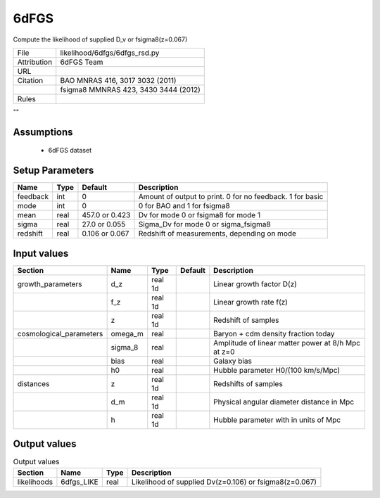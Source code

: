 6dFGS
================================================

Compute the likelihood of supplied D_v or fsigma8(z=0.067)

.. list-table::
    
   * - File
     - likelihood/6dfgs/6dfgs_rsd.py
   * - Attribution
     - 6dFGS Team
   * - URL
     - 
   * - Citation
     - BAO MNRAS 416, 3017 3032 (2011)
   * -
     - fsigma8 MMNRAS 423, 3430 3444 (2012)
   * - Rules
     -


""



Assumptions
-----------

 - 6dFGS dataset



Setup Parameters
----------------

.. list-table::
   :header-rows: 1

   * - Name
     - Type
     - Default
     - Description

   * - feedback
     - int
     - 0
     - Amount of output to print.  0 for no feedback.  1 for basic
   * - mode
     - int
     - 0
     - 0 for BAO and 1 for fsigma8
   * - mean
     - real
     - 457.0 or 0.423
     - Dv for mode 0 or fsigma8 for mode 1
   * - sigma
     - real
     - 27.0 or 0.055
     - Sigma_Dv for mode 0 or sigma_fsigma8
   * - redshift
     - real
     - 0.106 or 0.067
     - Redshift of measurements, depending on mode


Input values
----------------

.. list-table::
   :header-rows: 1

   * - Section
     - Name
     - Type
     - Default
     - Description

   * - growth_parameters
     - d_z
     - real 1d
     - 
     - Linear growth factor D(z)
   * - 
     - f_z
     - real 1d
     - 
     - Linear growth rate f(z)
   * - 
     - z
     - real 1d
     - 
     - Redshift of samples
   * - cosmological_parameters
     - omega_m
     - real
     - 
     - Baryon + cdm density fraction today
   * - 
     - sigma_8
     - real
     - 
     - Amplitude of linear matter power at 8/h Mpc at z=0
   * - 
     - bias
     - real
     - 
     - Galaxy bias
   * - 
     - h0
     - real
     - 
     - Hubble parameter H0/(100 km/s/Mpc)
   * - distances
     - z
     - real 1d
     - 
     - Redshifts of samples
   * - 
     - d_m
     - real 1d
     - 
     - Physical angular diameter distance in Mpc
   * - 
     - h
     - real 1d
     - 
     - Hubble parameter with in units of Mpc


Output values
----------------


.. list-table:: Output values
   :header-rows: 1

   * - Section
     - Name
     - Type
     - Description

   * - likelihoods
     - 6dfgs_LIKE
     - real
     - Likelihood of supplied Dv(z=0.106) or fsigma8(z=0.067)


